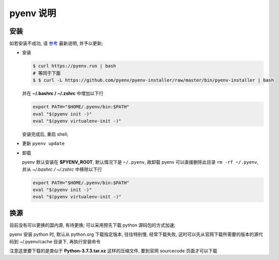 ============
 pyenv 说明
============

安装
====

如若安装不成功, 请 `参考`_ 最新说明, 并予以更新;

- 安装
  
  .. code-block:: shell
		  
     $ curl https://pyenv.run | bash
     # 等同于下面
     $ $ curl -L https://github.com/pyenv/pyenv-installer/raw/master/bin/pyenv-installer | bash

  并在 **~/.bashrc / ~/.zshrc** 中增加以下行
  
  .. code-block:: shell
		  
     export PATH="$HOME/.pyenv/bin:$PATH"
     eval "$(pyenv init -)"
     eval "$(pyenv virtualenv-init -)"

  安装完成后, 重启 shell;

- 更新 ``pyenv update``

- 卸载

  pyenv 默认安装在 **$PYENV_ROOT**, 默认情况下是 ``~/.pyenv``,
  故卸载 pyenv 可以直接删除此目录 ``rm -rf ~/.pyenv``,
  并从 *~/.bashrc / ~/.zshrc* 中移除以下行

  .. code-block:: shell
		  
     export PATH="$HOME/.pyenv/bin:$PATH"
     eval "$(pyenv init -)"
     eval "$(pyenv virtualenv-init -)"

换源
====

目前没有可以更换的国内源, 有待更换;
可以采用预先下载 python 源码包的方式加速;

pyenv 安装 python 时, 默认从 python.org 下载指定版本, 往往特别慢, 经常下载失败,
这时可以先从官网下载所需要的版本的源代码到 ~/.pyenv/cache 目录下, 再执行安装命令

注意这里要下载的是类似于 **Python-3.7.3.tar.xz** 这样的压缩文件,
要到官网 sourcecode 页面才可以下载


.. _参考: https://github.com/pyenv/pyenv-installer
